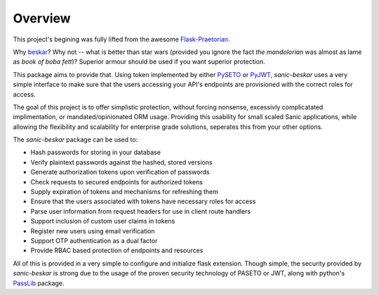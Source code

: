 Overview
========

This project's begining was fully lifted from the awesome
`Flask-Praetorian <https://github.com/dusktreader/flask-praetorian>`_.

Why `beskar <https://starwars.fandom.com/wiki/Beskar>`_? Why not -- what
is better than star wars (provided you ignore the fact *the mandolorian*
was almost as lame as *book of boba fett*)?
Superior armour should be used if you want superior protection.

This package aims to provide that. Using token implemented by either
`PySETO <https://pyseto.readthedocs.io/en/latest/>`_ or
`PyJWT <https://pyjwt.readthedocs.io/en/latest/>`_,
*sanic-beskar* uses a very simple interface to make sure that the users
accessing your API's endpoints are provisioned with the correct roles for
access.

The goal of this project is to offer simplistic protection, without
forcing nonsense, excessivly complicatated implimentation, or
mandated/opinionated ORM usage. Providing this usability for small
scaled Sanic applications, while allowing the flexibility and
scalability for enterprise grade solutions, seperates this from your
other options.

The *sanic-beskar* package can be used to:

* Hash passwords for storing in your database
* Verify plaintext passwords against the hashed, stored versions
* Generate authorization tokens upon verification of passwords
* Check requests to secured endpoints for authorized tokens
* Supply expiration of tokens and mechanisms for refreshing them
* Ensure that the users associated with tokens have necessary roles for access
* Parse user information from request headers for use in client route handlers
* Support inclusion of custom user claims in tokens
* Register new users using email verification
* Support OTP authentication as a dual factor
* Provide RBAC based protection of endpoints and resources

All of this is provided in a very simple to configure and initialize flask
extension. Though simple, the security provided by *sanic-beskar* is strong
due to the usage of the proven security technology of PASETO or JWT, along with
python's `PassLib <http://pythonhosted.org/passlib/>`_ package.
